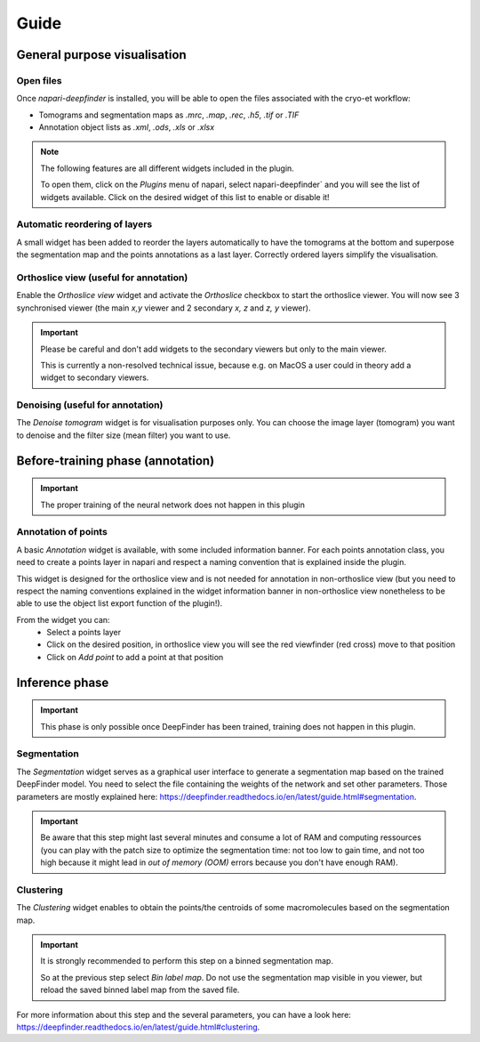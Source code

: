 Guide
=====

General purpose visualisation
-----------------------------

Open files
++++++++++

Once `napari-deepfinder` is installed, you will be able to open the files associated with the cryo-et workflow:

* Tomograms and segmentation maps as `.mrc`, `.map`, `.rec`, `.h5`, `.tif` or `.TIF`
* Annotation object lists as `.xml`, `.ods`, `.xls` or `.xlsx`

.. note:: The following features are all different widgets included in the plugin.

    To open them, click on the `Plugins` menu of napari, select napari-deepfinder` and you will see the list of widgets available.
    Click on the desired widget of this list to enable or disable it!

Automatic reordering of layers
++++++++++++++++++++++++++++++

A small widget has been added to reorder the layers automatically to have the tomograms at the bottom and superpose the segmentation map and the points annotations as a last layer.
Correctly ordered layers simplify the visualisation.

Orthoslice view (useful for annotation)
+++++++++++++++++++++++++++++++++++++++

Enable the `Orthoslice view` widget and activate the `Orthoslice` checkbox to start the orthoslice viewer.
You will now see 3 synchronised viewer (the main `x,y` viewer and 2 secondary `x, z` and `z, y` viewer).

.. important:: Please be careful and don't add widgets to the secondary viewers but only to the main viewer.

    This is currently a non-resolved technical issue, because e.g. on MacOS a user could in theory add a widget to secondary viewers.

Denoising (useful for annotation)
+++++++++++++++++++++++++++++++++++++++
The `Denoise tomogram` widget is for visualisation purposes only.
You can choose the image layer (tomogram) you want to denoise and the filter size (mean filter) you want to use.


Before-training phase (annotation)
----------------------------------

.. important:: The proper training of the neural network does not happen in this plugin

Annotation of points
++++++++++++++++++++
A basic `Annotation` widget is available, with some included information banner.
For each points annotation class, you need to create a points layer in napari and respect a naming convention that is explained inside the plugin.

This widget is designed for the orthoslice view and is not needed for annotation in non-orthoslice view
(but you need to respect the naming conventions explained in the widget information banner in non-orthoslice view nonetheless to be able to use the object list export function of the plugin!).

From the widget you can:
 * Select a points layer
 * Click on the desired position, in orthoslice view you will see the red viewfinder (red cross) move to that position
 * Click on `Add point` to add a point at that position

Inference phase
---------------

.. important:: This phase is only possible once DeepFinder has been trained, training does not happen in this plugin.

Segmentation
++++++++++++
The `Segmentation` widget serves as a graphical user interface to generate a segmentation map based on the trained DeepFinder model.
You need to select the file containing the weights of the network and set other parameters.
Those parameters are mostly explained here: https://deepfinder.readthedocs.io/en/latest/guide.html#segmentation.

.. important:: Be aware that this step might last several minutes and consume a lot of RAM and computing ressources
    (you can play with the patch size to optimize the segmentation time:
    not too low to gain time, and not too high because it might lead in `out of memory (OOM)` errors because you don't have enough RAM).

Clustering
++++++++++
The `Clustering` widget enables to obtain the points/the centroids of some macromolecules based on the segmentation map.

.. important:: It is strongly recommended to perform this step on a binned segmentation map.

    So at the previous step select `Bin label map`.
    Do not use the segmentation map visible in you viewer, but reload the saved binned label map from the saved file.

For more information about this step and the several parameters, you can have a look here: https://deepfinder.readthedocs.io/en/latest/guide.html#clustering.